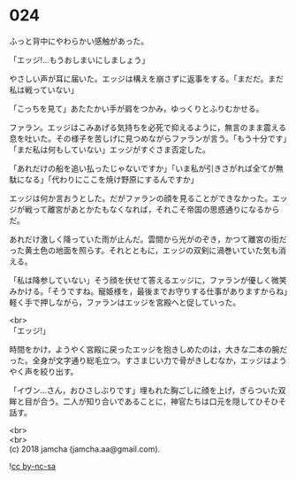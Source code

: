 #+OPTIONS: toc:nil
#+OPTIONS: \n:t

* 024

  ふっと背中にやわらかい感触があった。

  「エッジ!…もうおしまいにしましょう」

  やさしい声が耳に届いた。エッジは構えを崩さずに返事をする。「まだだ。まだ私は戦っていない」

  「こっちを見て」あたたかい手が肩をつかみ，ゆっくりとふりむかせる。

  ファラン。エッジはこみあげる気持ちを必死で抑えるように，無言のまま震える息を吐いた。その様子を苦しげに見つめながらファランが言う。「もう十分です」「まだ私は何もしていない」エッジがすぐさま否定した。

  「あれだけの船を追い払ったじゃないですか」「いま私が引きさがれば全てが無駄になる」「代わりにここを焼け野原にするんですか」

  エッジは何か言おうとした。だがファランの顔を見ることができなかった。エッジが戦って離宮があとかたもなくなれば，それこそ帝国の思惑通りになるからだ。

  あれだけ激しく降っていた雨が止んだ。雲間から光がのぞき，かつて離宮の街だった黄土色の地面を照らす。それとともに，エッジの双剣に渦巻いていた気も消える。

  「私は降参していない」そう顔を伏せて答えるエッジに，ファランが優しく微笑みかける。「そうですね。寵姫様を，最後までお守りする仕事がありますからね」軽く手で押しながら，ファランはエッジを宮殿へと促していった。

  <br>
  「エッジ!」

  時間をかけ，ようやく宮殿に戻ったエッジを抱きしめたのは，大きな二本の腕だった。全身が文字通り総毛立つ。すさまじい力で骨がきしむなか，エッジはようやく声を絞り出す。

  「イヴン…さん，おひさしぶりです」埋もれた胸ごしに顔を上げ，ぎらついた双眸と目が合う。二人が知り合いであることに，神官たちは口元を隠してひそひそ話す。

  <br>
  <br>
  (c) 2018 jamcha (jamcha.aa@gmail.com).

  ![[http://i.creativecommons.org/l/by-nc-sa/4.0/88x31.png][cc by-nc-sa]]
